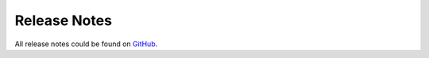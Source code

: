 =====================
Release Notes
=====================

All release notes could be found on `GitHub <https://github.com/valit-stack/Valit/releases>`_.
